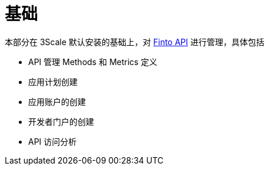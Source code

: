 = 基础

本部分在 3Scale 默认安装的基础上，对 http://api.finto.fi/doc[Finto API] 进行管理，具体包括

* API 管理 Methods 和 Metrics 定义
* 应用计划创建
* 应用账户的创建
* 开发者门户的创建
* API 访问分析
